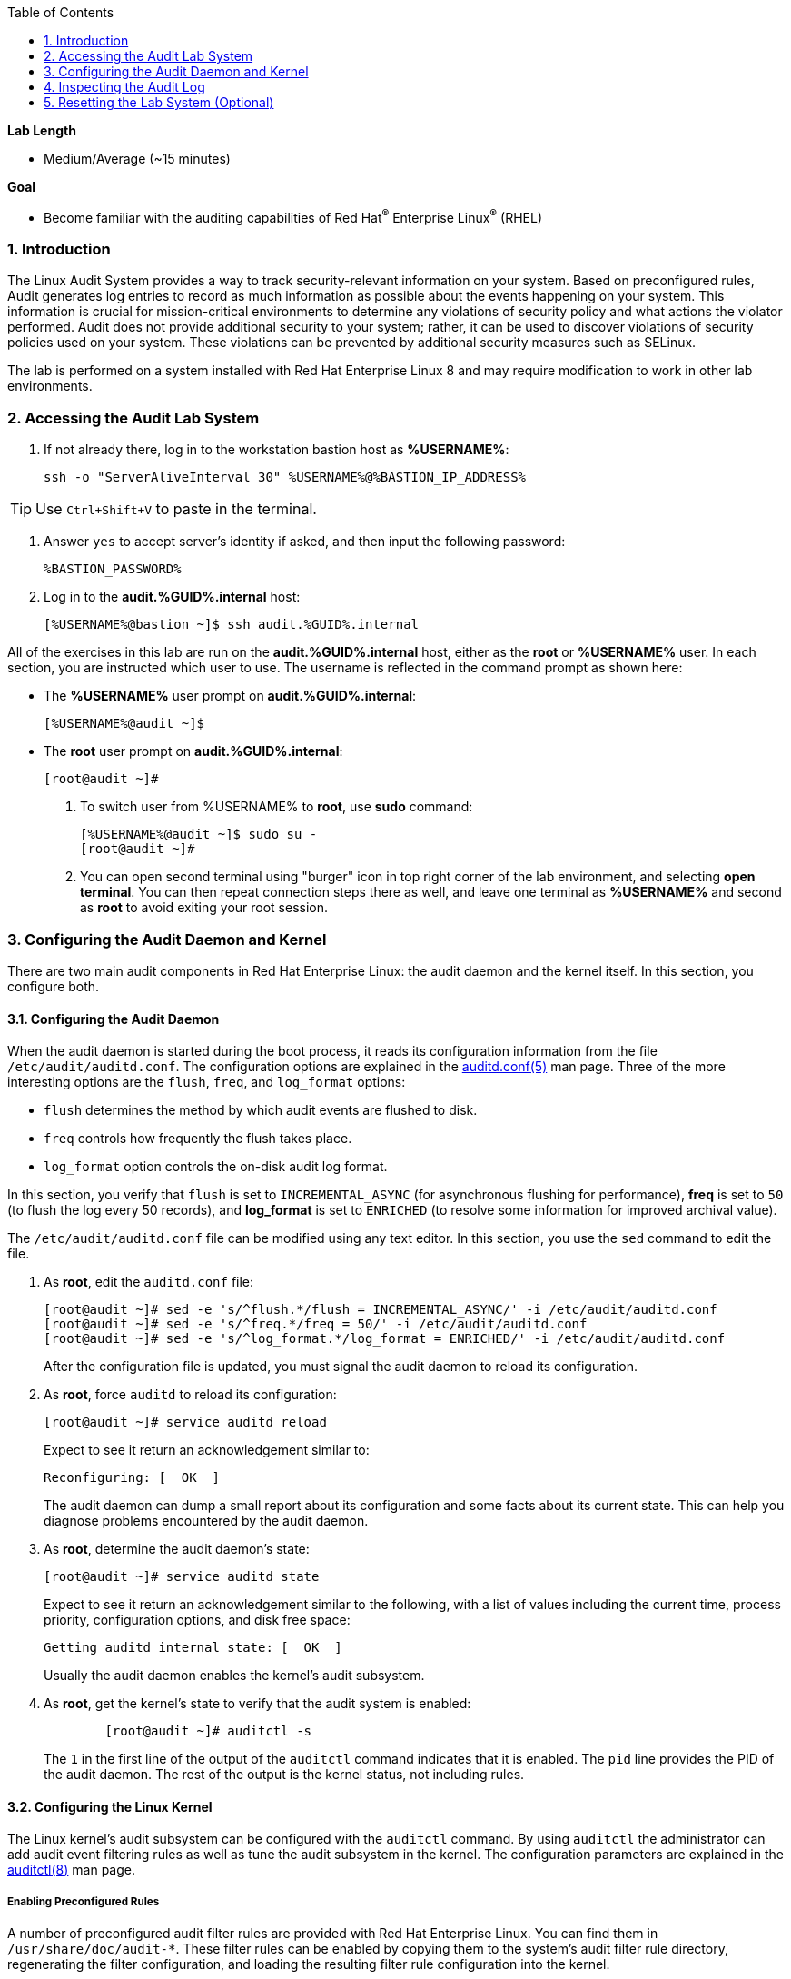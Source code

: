 :GUID: %GUID%
:USERNAME: %USERNAME%

:BASTION_PASSWORD: %BASTION_PASSWORD%
:BASTION_IP_ADDRESS: %BASTION_IP_ADDRESS%

:sectnums: true
:toc: true

:toc2:
:linkattrs:

.*Lab Length*
* Medium/Average (~15 minutes)

.*Goal*
* Become familiar with the auditing capabilities of Red Hat^(R)^ Enterprise Linux^(R)^ (RHEL)

=== Introduction
The Linux Audit System provides a way to track security-relevant information on your system. Based on preconfigured rules, Audit generates log entries to record as much information as possible about the events happening on your system. This information is crucial for mission-critical environments to determine any violations of security policy and what actions the violator performed. Audit does not provide additional security to your system; rather, it can be used to discover violations of security policies used on your system. These violations can be prevented by additional security measures such as SELinux.

The lab is performed on a system installed with Red Hat Enterprise Linux 8 and may require modification to work in other lab environments.

=== Accessing the Audit Lab System

. If not already there, log in to the workstation bastion host as *{USERNAME}*:
+
[%nowrap]
----
ssh -o "ServerAliveInterval 30" %USERNAME%@%BASTION_IP_ADDRESS%
----

TIP: Use `Ctrl+Shift+V` to paste in the terminal.

. Answer `yes` to accept server's identity if asked, and then input the following password:
+
[%nowrap]
----
%BASTION_PASSWORD%
----

. Log in to the *audit.{GUID}.internal* host:
+
[%nowrap]
----
[%USERNAME%@bastion ~]$ ssh audit.%GUID%.internal
----

All of the exercises in this lab are run on the *audit.%GUID%.internal* host,
either as the *root* or *%USERNAME%* user. In each section, you are instructed which user to use. The username is reflected in the command prompt as shown here:

* The *%USERNAME%* user prompt on *audit.%GUID%.internal*:
+
----
[%USERNAME%@audit ~]$
----

* The *root* user prompt on *audit.%GUID%.internal*:
+
----
[root@audit ~]#
----

. To switch user from %USERNAME% to *root*, use *sudo* command:
+
----
[%USERNAME%@audit ~]$ sudo su -
[root@audit ~]#
----

. You can open second terminal using "burger" icon in top right corner of the lab environment, and selecting *open terminal*. You can then repeat connection steps there as well, and leave one terminal as *%USERNAME%* and second as *root* to avoid exiting your root session.

=== Configuring the Audit Daemon and Kernel

There are two main audit components in Red Hat Enterprise Linux: the audit
daemon and the kernel itself. In this section, you configure both.

==== Configuring the Audit Daemon

When the audit daemon is started during the boot process, it reads its
configuration information from the file `/etc/audit/auditd.conf`.
The configuration options are explained in the link:http://man7.org/linux/man-pages/man5/auditd.conf.5.html[auditd.conf(5)^]
man page. Three of the more interesting options are the `flush`, `freq`, and `log_format` options:

* `flush` determines the method by which audit events are flushed to disk.
* `freq` controls how frequently the flush takes place.
* `log_format` option controls the on-disk audit log format.

In this section, you verify that `flush` is set to `INCREMENTAL_ASYNC`
(for asynchronous flushing for performance), *freq* is set to `50` (to flush the log
every 50 records), and *log_format* is set to `ENRICHED` (to resolve some
information for improved archival value).

The `/etc/audit/auditd.conf` file
can be modified using any text editor. In this section, you use the `sed` command to edit the file.

. As *root*, edit the `auditd.conf` file:
+
----
[root@audit ~]# sed -e 's/^flush.*/flush = INCREMENTAL_ASYNC/' -i /etc/audit/auditd.conf
[root@audit ~]# sed -e 's/^freq.*/freq = 50/' -i /etc/audit/auditd.conf
[root@audit ~]# sed -e 's/^log_format.*/log_format = ENRICHED/' -i /etc/audit/auditd.conf
----
+
After the configuration file is updated, you must signal the audit
daemon to reload its configuration.

. As *root*, force `auditd` to reload its configuration:
+
----
[root@audit ~]# service auditd reload
----
+
Expect to see it return an acknowledgement similar to:
+
----
Reconfiguring: [  OK  ]
----
+
The audit daemon can dump a small report about its configuration and some facts about
its current state. This can help you diagnose problems encountered by the audit daemon.

. As *root*, determine the audit daemon's state:
+
----
[root@audit ~]# service auditd state
----
+
Expect to see it return an acknowledgement similar to the following, with a list of values including the current time, process priority, configuration options, and disk free space:
+
----
Getting auditd internal state: [  OK  ]
----
+
Usually the audit daemon enables the kernel's audit subsystem.

. As *root*, get the kernel's state to verify that the audit system is enabled:
+
----
	[root@audit ~]# auditctl -s
----
+
The `1` in the first line of the output of the `auditctl` command indicates that it is enabled. The `pid` line provides the PID of the audit daemon. The rest of the output is the kernel status, not including rules.

==== Configuring the Linux Kernel

The Linux kernel’s audit subsystem can be configured with the `auditctl`
command. By using `auditctl` the administrator can add audit event filtering
rules as well as tune the audit subsystem in the kernel. The configuration
parameters are explained in the
link:http://man7.org/linux/man-pages/man8/auditctl.8.html[auditctl(8)^] man page.

===== Enabling Preconfigured Rules

A number of preconfigured audit filter rules are provided with Red Hat
Enterprise Linux. You can find them in `/usr/share/doc/audit-*`. These filter
rules can be enabled by copying them to the system’s audit filter rule
directory, regenerating the filter configuration, and loading the resulting
filter rule configuration into the kernel.

In this section, you enable some basic audit filters designed to help
administrators meet the U.S. Department of Defense Security
Technical Implementation Guide (STIG) for Red Hat Enterprise Linux.

. While logged in to the *audit.%GUID%.internal* system as *root*, enable a number of
pre-defined audit filters:
+
----
[root@audit ~]# cat /usr/share/doc/audit/rules/README-rules
[root@audit ~]# rm /etc/audit/rules.d/*
[root@audit ~]# cp /usr/share/doc/audit/rules/10-base-config.rules /etc/audit/rules.d
[root@audit ~]# cp /usr/share/doc/audit/rules/30-stig.rules /etc/audit/rules.d
[root@audit ~]# cp /usr/share/doc/audit/rules/99-finalize.rules /etc/audit/rules.d
[root@audit ~]# augenrules --load
----
+
The `augenrules` tool combines all of the `*.rules` files located in
`/etc/audit/rules.d` into the `/etc/audit/audit.rules` file and loads them
using the `auditctl` command. You can remove or rename any of these files
and rerun the `augenrules --load` command to reconfigure your system.

. Now that rules are loaded, working as *root*, have the kernel dump the currently loaded rules so
that you can inspect what is loaded:
+
----
[root@audit ~]# auditctl -l
----
+
Expect to see many audit rules output from the kernel.

===== Creating Custom Rules

Custom audit filters can be loaded into the kernel using the `auditctl`
command. The various filter options are explained in the
link:http://man7.org/linux/man-pages/man8/auditctl.8.html[auditctl(8)^] man page.

Custom audit filters can be made persistent by creating a new file in the
`/etc/audit/rules.d` directory with the `.rules` file extension. While not
required, the following naming convention is suggested:

----
<priority>-<name>.rules
----

Where the `<priority>` value falls into these categories:

----
10: Kernel and `auditctl` configuration
20: Rules that could match general rules but we want a different match
30: Main rules
40: Optional rules
50: Server specific rules
70: System local rules
90: Finalize (immutable)
----

The preconfigured filter rules provide a useful example for how to structure
your custom audit filter rule files. The basic syntax is that each line is
a series of arguments passed to the `auditctl` command; lines starting with a
`#` are treated as comments and ignored.

In this section, you create an audit filter that captures audit
events created by the `/usr/bin/ping` program. You also configure the
system to tag all of those events with the `rhkey` key, using the `-k`
option, to make the search through the audit log easier.  The `-a always,exit` is
a common way to add audit filter rules; it adds a filter rule to be executed at
`syscall` exit time. (See the
link:http://man7.org/linux/man-pages/man8/auditctl.8.html[auditctl(8)^] man page for
more detail.)

. While logged into the *audit.%GUID%.internal* system as *root*, add a custom audit
filter for the `/usr/bin/ping` application (warning message might print out - it does not matter for our demo):
+
----
[root@audit ~]# auditctl -a always,exit -F arch=b64 -S sendto -F exe=/usr/bin/ping -k rhkey
----

. As *root*, add a new rule file to `/etc/audit/rules.d` and reload your configuration
 to make your custom filter rule persistent:
+
----
[root@audit ~]# echo "-a always,exit -F arch=b64 -S sendto -F exe=/usr/bin/ping -F key=rhkey" > /etc/audit/rules.d/70-rhkey_lab.rules
[root@audit ~]# augenrules --load
----
+
In addition to modifying custom filter rules, you can adjust the base configuration of the audit subsystem in the Linux kernel using `auditctl`.

. As *root*, increase the audit backlog buffer to `8888` entries:

	[root@audit ~]# auditctl -b 8888
+
This setting is confirmed by output similar to the status command.
+
If you want to make the configuration change persistent, you can
create a new file in `/etc/audit/rules.d` with the configuration and reload the
audit rules.

. As *root*, make the backlog changes persistent:
+
----
[root@audit ~]# echo "-b 8888" > /etc/audit/rules.d/15-rhkey_kernel.rules
[root@audit ~]# augenrules --load
----

===== Defining Kernel Boot Parameters

The kernel also has two kernel boot command-line options that affect the audit system:
`audit` and `audit_backlog_limit`. The `audit` configuration option takes either a `1` or `0`, which
means enabled or disabled, respectively. If you plan to use the audit system, you should boot
with `audit` enabled. As the system is booting, it generates events. By default the kernel
has room to hold 64 events. But `systemd` logs an event for every service started and stopped, and
the kernel logs events as it gets configured. This can easily overrun the 64 reserved event spots.
To hold a lot of events until `auditd` can start reading them, you increase the backlog.

In this section, you modify `/etc/default/grub` to add audit-related configuration to the
kernel's boot prompt. Then you regenerate the boot menu so that it takes effect.

. As *root*, back up the current `/etc/default/grub` file and edit it to set the `audit` and `audit_backlog_limit` options:
+
----
[root@audit ~]# cp /etc/default/grub /etc/default/grub.bak
[root@audit ~]# sed -e '/GRUB_CMDLINE_LINUX/s/\"/ audit=1 audit_backlog_limit=8888\"/2' -i /etc/default/grub
----

. Verify that the `audit=1 and audit_backlog_limit=8888` options are present:
+
----
[root@audit ~]# grep GRUB_CMDLINE_LINUX /etc/default/grub
----

. As *root*, regenerate the grub boot menu:
+
----
[root@audit ~]# grub2-mkconfig -o `find /boot -name grub.cfg`
----
* The menu is in different places based on whether you have a BIOS- or UEFI-based machine. The `find` command locates the file for you.

=== Inspecting the Audit Log

The exercises below show how to search through the audit logs and generate
summary audit reports. It is important to note that this section requires that
the system is configured as described earlier in this lab.

==== Generating Audit Events

. This part will be performed as %USERNAME%, so you can either switch to second terminal with this user, or you can press *CTRL+D* or use *exit* command to leave *root* session.

. Run the following commands to generate some interesting events in the audit log:
+
----
[%USERNAME%@audit ~]$ vi /etc/shadow
(Type :q! to exit vi)
----
+
----
[%USERNAME%@audit ~]$ ping -c 1 127.0.0.1
----
+
----
[%USERNAME%@audit ~]$ vi ~/project_tps_report.txt
(Type: i to go into insert mode)
(Type: This is my TPS report)
(Press *Esc*)
(Type :wq! to save the file and exit vi)
----
+
----
[%USERNAME%@audit ~]$ chmod 0664 ~/project_tps_report.txt
----

==== Searching for Events

While the audit logs are plain text files, and normal Linux text searching tools
(e.g. `grep`) can be used to search the audit logs, the audit userspace tools
include `ausearch`&#8212;, which was designed to search and interpret the audit logs.
The `ausearch` tool can take a number of command-line parameters, which are described in the
link:http://man7.org/linux/man-pages/man8/ausearch.8.html[ausearch(8)^] man page.

The `--start` option specifies at what point in the audit logs to start searching,
`--start today` indicates that only events from today should be considered. The
`-m` option indicates that you are interested in audit events with the given
record type.

. While logged into the *audit.%GUID%.internal* system as *root*, examine the login events on the test system:
+
----
[root@audit ~]# ausearch --start today -m USER_LOGIN
----
+
Expect to see one event shown with SSHD for the current session that is hosting this search command.

. As *root*, list all of the service start and stop events:
+
----
[root@audit ~]# ausearch --start this-month -m SERVICE_START -m SERVICE_STOP
----
+
Multiple record types can be specified; the results include events that
contain either record type.
+
Expect the results to show an event for each service run or stopped in that time.
+
The `-i` option instructs `ausearch` to interpret the results, translating some
fields into a more human-readable form. The `-k` option searches on the key
assigned to an audit rule.

. As *root*, display all of the events from today matching the *access* key:
+
----
[root@audit ~]# ausearch --start today -i -k access
----
+
This command lists any events triggered by the pre-defined rules with the `access` key, and the `-i` interpretation option makes the `proctitle` field readable in the output.

. As *root*, display today's events from the *%USERNAME%* user that match the `perm_mod` key:
+
----
[root@audit ~]# ausearch --start today -i -k perm_mod --uid %USERNAME%
----
+
The `--uid` option searches for events that match the given UID.
+
Expect this command to list the event generated by the example above in the <<Generating Audit Events>> section.

. As *root*, display all of today's accesses of the *project_tps_report.txt* file:
+
----
[root@audit ~]# ausearch --start today -i -f project_tps_report.txt
----
+
The `-f` option searches for events that match the given file name.
+
Expect the command to list the creation and permission modification events from the <<Generating Audit Events>> section.

. As *root*, view all of the events from today matching the `rhkey` key, to search for audit events generated by your custom filter rule:
+
----
[root@audit ~]# ausearch --start today -i -k rhkey
----
+
Expect this to list the event from the `ping` command in the <<Generating Audit Events>> section.

==== Generating Reports

Included in the Audit userspace tools are three utilities that can be used to
generate a number of reports from the audit log: `aureport`, `aulast`, and
`aulastlog`.  The `aureport` tool can generate a number of different reports,
all of which are described in the
link:http://man7.org/linux/man-pages/man8/aureport.8.html[aureport(8)^] man page.

. While logged into the *audit.%GUID%.internal* system as *root*, run the following
commands to create several audit reports for today's activity:
+
----
[root@audit ~]# aureport --start today --summary
[root@audit ~]# aureport --start today --summary -i --file
[root@audit ~]# aureport --start today --summary -i --executable
[root@audit ~]# aureport --start today --summary -i --login
----
+
The `aureport` and `ausearch` tools may be used together if you want to identify who triggered
a specific audit rule. The strategy is to search for the key that is associated with the audit rule
and then feed the results to the kind of report you are interested in. This works only if the output
from `ausearch` is exactly as it is in the logs. To tell `ausearch` to leave the event unaltered,
pass the `--raw` formatting option.

. As *root*, run the following command:
+
----
[root@audit ~]# ausearch --start today -k access --raw | aureport --summary -i --file
----
+
The `aulast` tool generates a report similar to the `last` command, except the
information is collected from the audit log instead of the less reliable `utmp`
logs. The _aulast(8)_ man page provides details on how to run `aulast`; without
any options, the output is familiar with the `last` command.
+
The `aulast` utility can also help you find an `ausearch` command to extract just the audit
events for a specific login whenever you pass the `--proof` command-line option. This is helpful
when investigating which programs or files a user accessed during a specific session.

. As *root*, examine an example of `aulast` report:
+
----
[root@audit ~]# aulast
[root@audit ~]# aulast --proof
----
+
Similar to `aulast`, `aulastlog` is designed as a replacement for the `lastlog`
command--the important difference being that `aulastlog` collects data from the
audit log. The _aulastlog(8)_ man page provides more information, but even running
`aulastlog` without any options results in a useful report.

. As *root*, examine an `aulastlog` report:
+
----
	[root@audit ~]# aulastlog
----

==== Transforming Audit Logs

In addition to searching through the audit logs, the `ausearch` tool can also
be used to transform the results into different formats. If you have already
completed the rest of this lab, you are most likely familiar with the `raw`
and `interpreted` default formats. In addition to these formats, there are also
`csv` and `text` formats, which can be selected using the `--format` argument.

The `--format` option, as well as several others that can customize the output
of `ausearch`, can be found in the
link:http://man7.org/linux/man-pages/man8/ausearch.8.html[ausearch(8)^] man page.

. While logged into the *audit.%GUID%.internal* system as *root*, view samples of the `csv` and `text` formats:
+
----
[root@audit ~]# ausearch --start today --format csv
[root@audit ~]# ausearch --start today --format text
----
+
The CSV output is particularly interesting as it can be imported into
LibreOffice or any other spreadsheet program that accepts files in the
Comma Separated Values (CSV) format.

=== Resetting the Lab System (Optional)

. If you want to restart the lab from scratch, run the following as *root* on *audit.%GUID%.internal*:
+
----
[root@audit ~]# rm /etc/audit/rules.d/*
[root@audit ~]# cp /usr/share/doc/audit/rules/10-base-config.rules /etc/audit/rules.d
[root@audit ~]# augenrules --load
[root@audit ~]# cp /etc/default/grub.bak /etc/default/grub
[root@audit ~]# grub2-mkconfig -o `find /boot -name grub.cfg`
----
